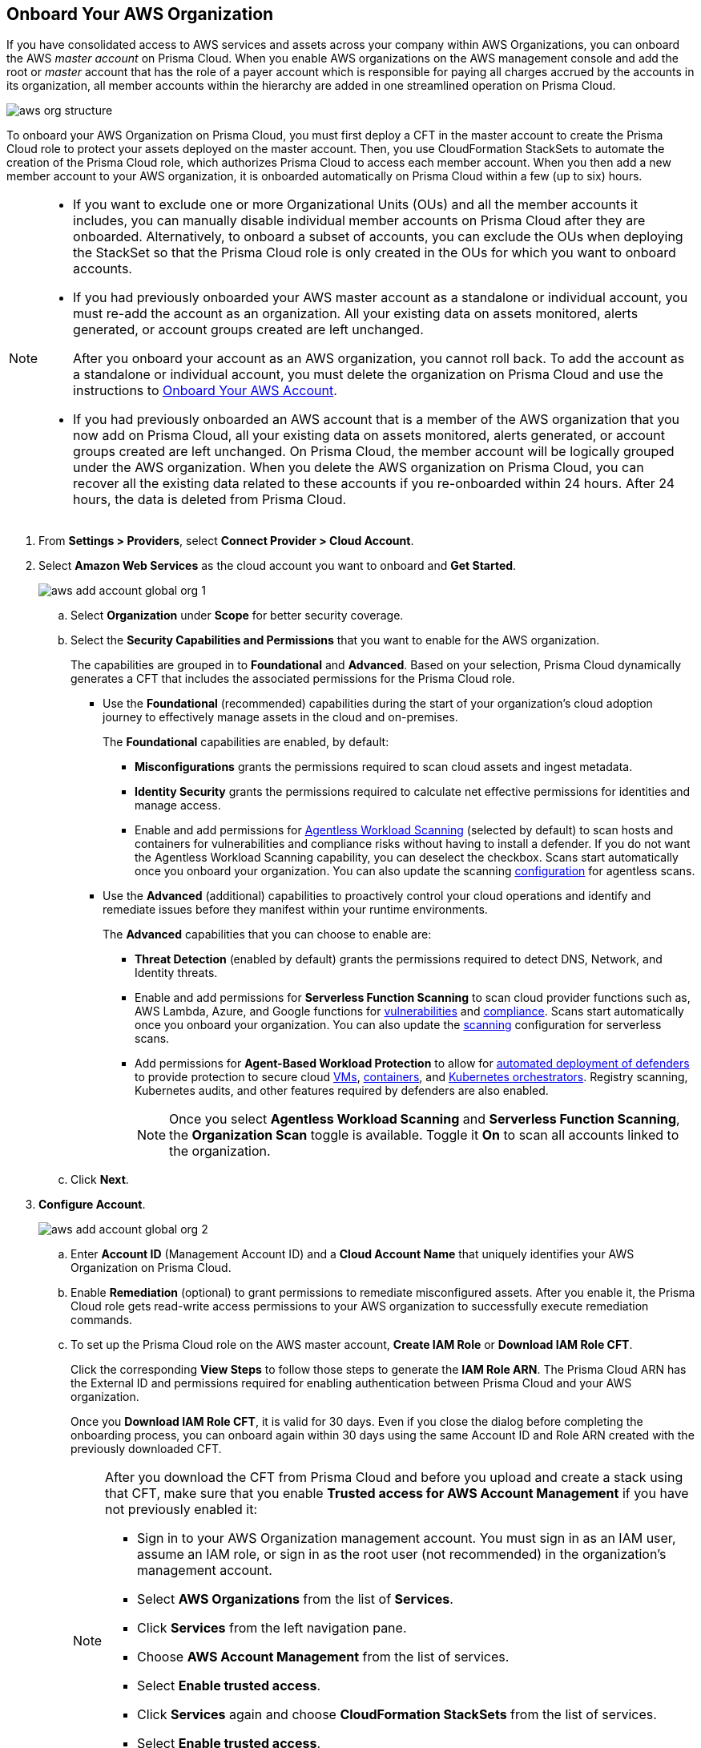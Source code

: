 :topic_type: task
[.task]
== Onboard Your AWS Organization

If you have consolidated access to AWS services and assets across your company within AWS Organizations, you can onboard the AWS _master account_ on Prisma Cloud. When you enable AWS organizations on the AWS management console and add the root or _master_ account that has the role of a payer account which is responsible for paying all charges accrued by the accounts in its organization, all member accounts within the hierarchy are added in one streamlined operation on Prisma Cloud.

image::connect/aws-org-structure.png[]

To onboard your AWS Organization on Prisma Cloud, you must first deploy a CFT in the master account to create the Prisma Cloud role to protect your assets deployed on the master account. Then, you use CloudFormation StackSets to automate the creation of the Prisma Cloud role, which authorizes Prisma Cloud to access each member account. When you then add a new member account to your AWS organization, it is onboarded automatically on Prisma Cloud within a few (up to six) hours.

[NOTE]
====
* If you want to exclude one or more Organizational Units (OUs) and all the member accounts it includes, you can manually disable individual member accounts on Prisma Cloud after they are onboarded. Alternatively, to onboard a subset of accounts, you can exclude the OUs when deploying the StackSet so that the Prisma Cloud role is only created in the OUs for which you want to onboard accounts.

* If you had previously onboarded your AWS master account as a standalone or individual account, you must re-add the account as an organization. All your existing data on assets monitored, alerts generated, or account groups created are left unchanged.
+
After you onboard your account as an AWS organization, you cannot roll back. To add the account as a standalone or individual account, you must delete the organization on Prisma Cloud and use the instructions to xref:onboard-aws-account.adoc[Onboard Your AWS Account].

* If you had previously onboarded an AWS account that is a member of the AWS organization that you now add on Prisma Cloud, all your existing data on assets monitored, alerts generated, or account groups created are left unchanged. On Prisma Cloud, the member account will be logically grouped under the AWS organization. When you delete the AWS organization on Prisma Cloud, you can recover all the existing data related to these accounts if you re-onboarded within 24 hours. After 24 hours, the data is deleted from Prisma Cloud.
====

[.procedure]
. From *Settings > Providers*, select *Connect Provider > Cloud Account*.

. Select *Amazon Web Services* as the cloud account you want to onboard and *Get Started*.
+
image::connect/aws-add-account-global-org-1.png[]

.. Select *Organization* under *Scope* for better security coverage.

.. Select the *Security Capabilities and Permissions* that you want to enable for the AWS organization.
+
The capabilities are grouped in to *Foundational* and *Advanced*. Based on your selection, Prisma Cloud dynamically generates a CFT that includes the associated permissions for the Prisma Cloud role.
+
* Use the *Foundational* (recommended) capabilities during the start of your organization's cloud adoption journey to effectively manage assets in the cloud and on-premises.
+
The *Foundational* capabilities are enabled, by default:
+
** *Misconfigurations* grants the permissions required to scan cloud assets and ingest metadata.
** *Identity Security* grants the permissions required to calculate net effective permissions for identities and manage access.
** Enable and add permissions for xref:../../../runtime-security/agentless-scanning/agentless-scanning.adoc[Agentless Workload Scanning] (selected by default) to scan hosts and containers for vulnerabilities and compliance risks without having to install a defender. If you do not want the Agentless Workload Scanning capability, you can deselect the checkbox. Scans start automatically once you onboard your organization. You can also update the scanning xref:../../../runtime-security/agentless-scanning/configure-accounts/configure-accounts.adoc[configuration] for agentless scans.
+
* Use the *Advanced* (additional) capabilities to proactively control your cloud operations and identify and remediate issues before they manifest within your runtime environments.
+
The *Advanced* capabilities that you can choose to enable are:
+
** *Threat Detection* (enabled by default) grants the permissions required to detect DNS, Network, and Identity threats.
** Enable and add permissions for *Serverless Function Scanning* to scan cloud provider functions such as, AWS Lambda, Azure, and Google functions for xref:../../../runtime-security/vulnerability-management/scan-serverless-functions.adoc[vulnerabilities] and xref:../../../runtime-security/compliance/visibility/serverless.adoc[compliance]. Scans start automatically once you onboard your organization. You can also update the xref:../../../runtime-security/agentless-scanning/configure-accounts/configure-accounts.adoc[scanning] configuration for serverless scans.
** Add permissions for *Agent-Based Workload Protection* to allow for  xref:../../../runtime-security/install/deploy-defender/defender-types.adoc[automated deployment of defenders] to provide protection to secure cloud xref:../../../runtime-security/install/deploy-defender/host/auto-defend-host.adoc[VMs], xref:../../../runtime-security/install/deploy-defender/container/container.adoc[containers], and xref:../../../runtime-security/install/deploy-defender/kubernetes/kubernetes.adoc[Kubernetes orchestrators]. Registry scanning, Kubernetes audits, and other features required by defenders are also enabled.
+
NOTE: Once you select *Agentless Workload Scanning* and *Serverless Function Scanning*, the *Organization Scan* toggle is available. Toggle it *On* to scan all accounts linked to the organization.

.. Click *Next*.

. *Configure Account*.
+
image::connect/aws-add-account-global-org-2.png[]

.. Enter *Account ID* (Management Account ID) and a *Cloud Account Name* that uniquely identifies your AWS Organization on Prisma Cloud.

.. Enable *Remediation* (optional) to grant permissions to remediate misconfigured assets. After you enable it, the Prisma Cloud role gets read-write access permissions to your AWS organization to successfully execute remediation commands.

.. To set up the Prisma Cloud role on the AWS master account, *Create IAM Role* or *Download IAM Role CFT*.
+
Click the corresponding *View Steps* to follow those steps to generate the *IAM Role ARN*. The Prisma Cloud ARN has the External ID and permissions required for enabling authentication between Prisma Cloud and your AWS organization.
+
Once you *Download IAM Role CFT*, it is valid for 30 days. Even if you close the dialog before completing the onboarding process, you can  onboard again within 30 days using the same Account ID and Role ARN created with the previously downloaded CFT.
+
[NOTE]
====
After you download the CFT from Prisma Cloud and before you upload and create a stack using that CFT, make sure that you enable *Trusted access for AWS Account Management* if you have not previously enabled it:

* Sign in to your AWS Organization management account. You must sign in as an IAM user, assume an IAM role, or sign in as the root user (not recommended) in the organization’s management account.

* Select *AWS Organizations* from the list of *Services*.

* Click *Services* from the left navigation pane.

* Choose *AWS Account Management* from the list of services.

* Select *Enable trusted access*.

* Click *Services* again and choose *CloudFormation StackSets* from the list of services.

* Select *Enable trusted access*.

* Make sure that you have entered the correct https://docs.aws.amazon.com/organizations/latest/userguide/orgs_manage_org_details.html#orgs_view_root[OrganizationalUnitIds] from the Organization structure. Provide the organizational root OU ID (prefix r-) to run it for all the accounts under the Organization, else provide a comma-separated list of OU IDs (prefix ou-).
====

.. Paste the *IAM Role ARN*.

.. Select *Member Accounts*. Prisma Cloud recommends to select *All* member accounts.

.. Select an xref:../../../administration/create-manage-account-groups.adoc[Account Group].
+
During initial onboarding, you must assign all the member cloud accounts with the AWS Organization hierarchy to an account group. Then, xref:../../../alerts/create-an-alert-rule-cloud-infrastructure.adoc[create an Alert Rule for run-time checks] to associate with that account group so that alerts are generated when a policy violation occurs.
+
[NOTE]
====
If you want to selectively assign AWS member accounts to different Account Group on Prisma Cloud, you can xref:../../../administration/create-manage-account-groups.adoc[modify the account group to include multiple cloud accounts].
====

.. Click *Next*.

. *Review Status*.
+
image::connect/aws-add-account-global-org-3.png[]
+
Verify the *Details* of the AWS Organization and the status checks for the *Security Capabilities* you selected while onboarding the organization on Prisma Cloud.

.. Ensure that all the security capabilities you selected display a green *Enabled* icon.

.. For the security capabilities that display a red *Checks Failed* icon, click the corresponding drop-down to view the cause of failure. To resolve the isssue, see xref:troubleshoot-aws-errors.adoc[Troubleshoot AWS Onboarding Errors].

.. Click *Save and Close* to complete onboarding or *Save and Onboard Another Account*.
+
After you sucessfully onboard your AWS account on Prisma Cloud, the account is automatically available in Runtime Security and enabled for *Workload Discovery* and *Serverless function scans*. For *Agentless scans*, you have to complete the configuration to trigger the scan.
+
You can view the newly onboarded AWS organization on the *Cloud Accounts* page.
+
image::connect/aws-org-added-1.png[]
+
image::connect/aws-org-status-1.png[]
